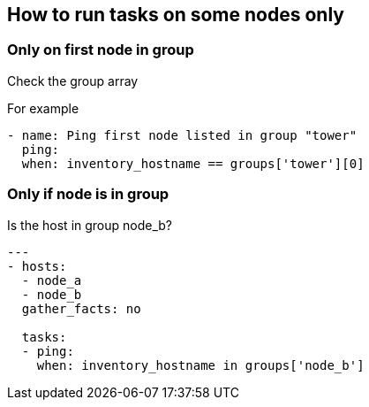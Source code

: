== How to run tasks on some nodes only

=== Only on first node in group

Check the group array

For example
[source,yaml]
----
- name: Ping first node listed in group "tower"
  ping:
  when: inventory_hostname == groups['tower'][0]
----

=== Only if node is in group

Is the host in group node_b?

[source,yaml]
----
---
- hosts:
  - node_a
  - node_b
  gather_facts: no

  tasks:
  - ping:
    when: inventory_hostname in groups['node_b']
----